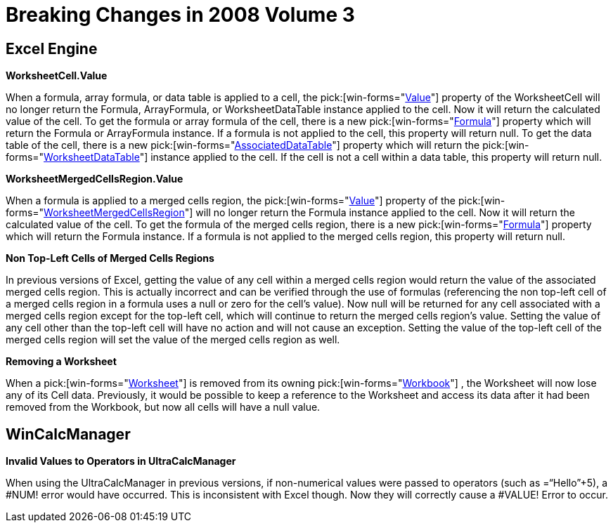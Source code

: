 ﻿////

|metadata|
{
    "name": "win-breaking-changes-in-2008-volume-3",
    "controlName": [],
    "tags": ["Known Issues"],
    "guid": "{9506CC69-65B4-420F-A078-9CBE0EA034A8}",  
    "buildFlags": [],
    "createdOn": "0001-01-01T00:00:00Z"
}
|metadata|
////

= Breaking Changes in 2008 Volume 3

== *Excel Engine*

*WorksheetCell.Value*

When a formula, array formula, or data table is applied to a cell, the  pick:[win-forms="link:{ApiPlatform}documents.excel{ApiVersion}~infragistics.documents.excel.worksheetcell~value.html[Value]"]  property of the WorksheetCell will no longer return the Formula, ArrayFormula, or WorksheetDataTable instance applied to the cell. Now it will return the calculated value of the cell. To get the formula or array formula of the cell, there is a new  pick:[win-forms="link:{ApiPlatform}documents.excel{ApiVersion}~infragistics.documents.excel.worksheetcell~formula.html[Formula]"]  property which will return the Formula or ArrayFormula instance. If a formula is not applied to the cell, this property will return null. To get the data table of the cell, there is a new  pick:[win-forms="link:{ApiPlatform}documents.excel{ApiVersion}~infragistics.documents.excel.worksheetcell~associateddatatable.html[AssociatedDataTable]"]  property which will return the  pick:[win-forms="link:{ApiPlatform}documents.excel{ApiVersion}~infragistics.documents.excel.worksheetdatatable.html[WorksheetDataTable]"]  instance applied to the cell. If the cell is not a cell within a data table, this property will return null.

*WorksheetMergedCellsRegion.Value*

When a formula is applied to a merged cells region, the  pick:[win-forms="link:{ApiPlatform}documents.excel{ApiVersion}~infragistics.documents.excel.worksheetmergedcellsregion~value.html[Value]"]  property of the  pick:[win-forms="link:{ApiPlatform}documents.excel{ApiVersion}~infragistics.documents.excel.worksheetmergedcellsregion.html[WorksheetMergedCellsRegion]"]  will no longer return the Formula instance applied to the cell. Now it will return the calculated value of the cell. To get the formula of the merged cells region, there is a new  pick:[win-forms="link:{ApiPlatform}documents.excel{ApiVersion}~infragistics.documents.excel.worksheetmergedcellsregion~formula.html[Formula]"]  property which will return the Formula instance. If a formula is not applied to the merged cells region, this property will return null.

*Non Top-Left Cells of Merged Cells Regions*

In previous versions of Excel, getting the value of any cell within a merged cells region would return the value of the associated merged cells region. This is actually incorrect and can be verified through the use of formulas (referencing the non top-left cell of a merged cells region in a formula uses a null or zero for the cell’s value). Now null will be returned for any cell associated with a merged cells region except for the top-left cell, which will continue to return the merged cells region’s value. Setting the value of any cell other than the top-left cell will have no action and will not cause an exception. Setting the value of the top-left cell of the merged cells region will set the value of the merged cells region as well.

*Removing a Worksheet*

When a  pick:[win-forms="link:{ApiPlatform}documents.excel{ApiVersion}~infragistics.documents.excel.worksheet.html[Worksheet]"]  is removed from its owning  pick:[win-forms="link:{ApiPlatform}documents.excel{ApiVersion}~infragistics.documents.excel.workbook.html[Workbook]"] , the Worksheet will now lose any of its Cell data. Previously, it would be possible to keep a reference to the Worksheet and access its data after it had been removed from the Workbook, but now all cells will have a null value.

== *WinCalcManager*

*Invalid Values to Operators in UltraCalcManager*

When using the UltraCalcManager in previous versions, if non-numerical values were passed to operators (such as =“Hello”+5), a #NUM! error would have occurred. This is inconsistent with Excel though. Now they will correctly cause a #VALUE! Error to occur.